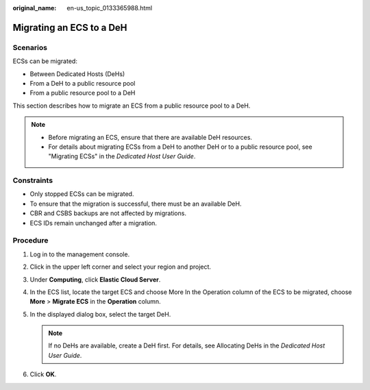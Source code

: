 :original_name: en-us_topic_0133365988.html

.. _en-us_topic_0133365988:

Migrating an ECS to a DeH
=========================

Scenarios
---------

ECSs can be migrated:

-  Between Dedicated Hosts (DeHs)
-  From a DeH to a public resource pool
-  From a public resource pool to a DeH

This section describes how to migrate an ECS from a public resource pool to a DeH.

.. note::

   -  Before migrating an ECS, ensure that there are available DeH resources.

   -  For details about migrating ECSs from a DeH to another DeH or to a public resource pool, see "Migrating ECSs" in the *Dedicated Host User Guide*.

Constraints
-----------

-  Only stopped ECSs can be migrated.
-  To ensure that the migration is successful, there must be an available DeH.
-  CBR and CSBS backups are not affected by migrations.
-  ECS IDs remain unchanged after a migration.

Procedure
---------

#. Log in to the management console.
#. Click |image1| in the upper left corner and select your region and project.
#. Under **Computing**, click **Elastic Cloud Server**.
#. In the ECS list, locate the target ECS and choose More In the Operation column of the ECS to be migrated, choose **More** > **Migrate ECS** in the **Operation** column.
#. In the displayed dialog box, select the target DeH.

   .. note::

      If no DeHs are available, create a DeH first. For details, see Allocating DeHs in the *Dedicated Host User Guide*.

#. Click **OK**.

.. |image1| image:: /_static/images/en-us_image_0210779229.png
